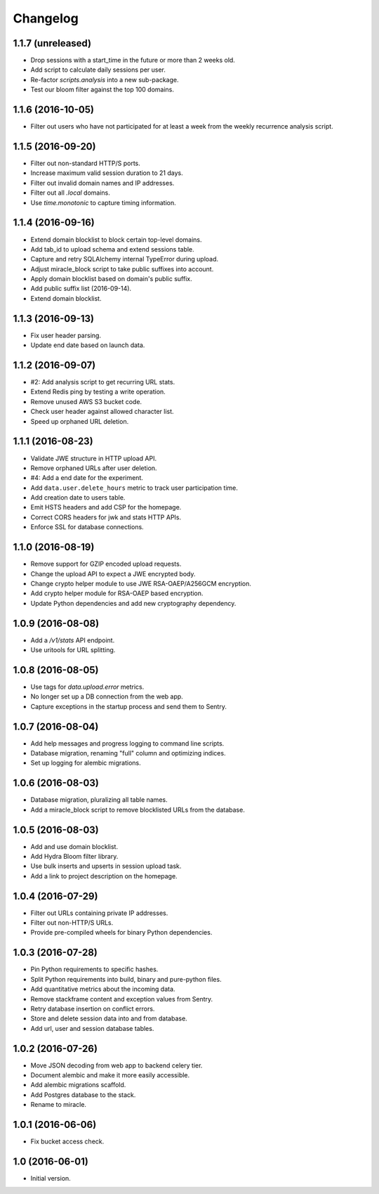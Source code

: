 =========
Changelog
=========

1.1.7 (unreleased)
==================

- Drop sessions with a start_time in the future or more than 2 weeks old.

- Add script to calculate daily sessions per user.

- Re-factor `scripts.analysis` into a new sub-package.

- Test our bloom filter against the top 100 domains.


1.1.6 (2016-10-05)
==================

- Filter out users who have not participated for at least a week from
  the weekly recurrence analysis script.


1.1.5 (2016-09-20)
==================

- Filter out non-standard HTTP/S ports.

- Increase maximum valid session duration to 21 days.

- Filter out invalid domain names and IP addresses.

- Filter out all `.local` domains.

- Use `time.monotonic` to capture timing information.


1.1.4 (2016-09-16)
==================

- Extend domain blocklist to block certain top-level domains.

- Add tab_id to upload schema and extend sessions table.

- Capture and retry SQLAlchemy internal TypeError during upload.

- Adjust miracle_block script to take public suffixes into account.

- Apply domain blocklist based on domain's public suffix.

- Add public suffix list (2016-09-14).

- Extend domain blocklist.


1.1.3 (2016-09-13)
==================

- Fix user header parsing.

- Update end date based on launch data.


1.1.2 (2016-09-07)
==================

- #2: Add analysis script to get recurring URL stats.

- Extend Redis ping by testing a write operation.

- Remove unused AWS S3 bucket code.

- Check user header against allowed character list.

- Speed up orphaned URL deletion.


1.1.1 (2016-08-23)
==================

- Validate JWE structure in HTTP upload API.

- Remove orphaned URLs after user deletion.

- #4: Add a end date for the experiment.

- Add ``data.user.delete_hours`` metric to track user participation time.

- Add creation date to users table.

- Emit HSTS headers and add CSP for the homepage.

- Correct CORS headers for jwk and stats HTTP APIs.

- Enforce SSL for database connections.


1.1.0 (2016-08-19)
==================

- Remove support for GZIP encoded upload requests.

- Change the upload API to expect a JWE encrypted body.

- Change crypto helper module to use JWE RSA-OAEP/A256GCM encryption.

- Add crypto helper module for RSA-OAEP based encryption.

- Update Python dependencies and add new cryptography dependency.


1.0.9 (2016-08-08)
==================

- Add a `/v1/stats` API endpoint.

- Use uritools for URL splitting.


1.0.8 (2016-08-05)
==================

- Use tags for `data.upload.error` metrics.

- No longer set up a DB connection from the web app.

- Capture exceptions in the startup process and send them to Sentry.


1.0.7 (2016-08-04)
==================

- Add help messages and progress logging to command line scripts.

- Database migration, renaming "full" column and optimizing indices.

- Set up logging for alembic migrations.


1.0.6 (2016-08-03)
==================

- Database migration, pluralizing all table names.

- Add a miracle_block script to remove blocklisted URLs from the database.


1.0.5 (2016-08-03)
==================

- Add and use domain blocklist.

- Add Hydra Bloom filter library.

- Use bulk inserts and upserts in session upload task.

- Add a link to project description on the homepage.


1.0.4 (2016-07-29)
==================

- Filter out URLs containing private IP addresses.

- Filter out non-HTTP/S URLs.

- Provide pre-compiled wheels for binary Python dependencies.


1.0.3 (2016-07-28)
==================

- Pin Python requirements to specific hashes.

- Split Python requirements into build, binary and pure-python files.

- Add quantitative metrics about the incoming data.

- Remove stackframe content and exception values from Sentry.

- Retry database insertion on conflict errors.

- Store and delete session data into and from database.

- Add url, user and session database tables.


1.0.2 (2016-07-26)
==================

- Move JSON decoding from web app to backend celery tier.

- Document alembic and make it more easily accessible.

- Add alembic migrations scaffold.

- Add Postgres database to the stack.

- Rename to miracle.


1.0.1 (2016-06-06)
==================

- Fix bucket access check.


1.0 (2016-06-01)
================

- Initial version.
